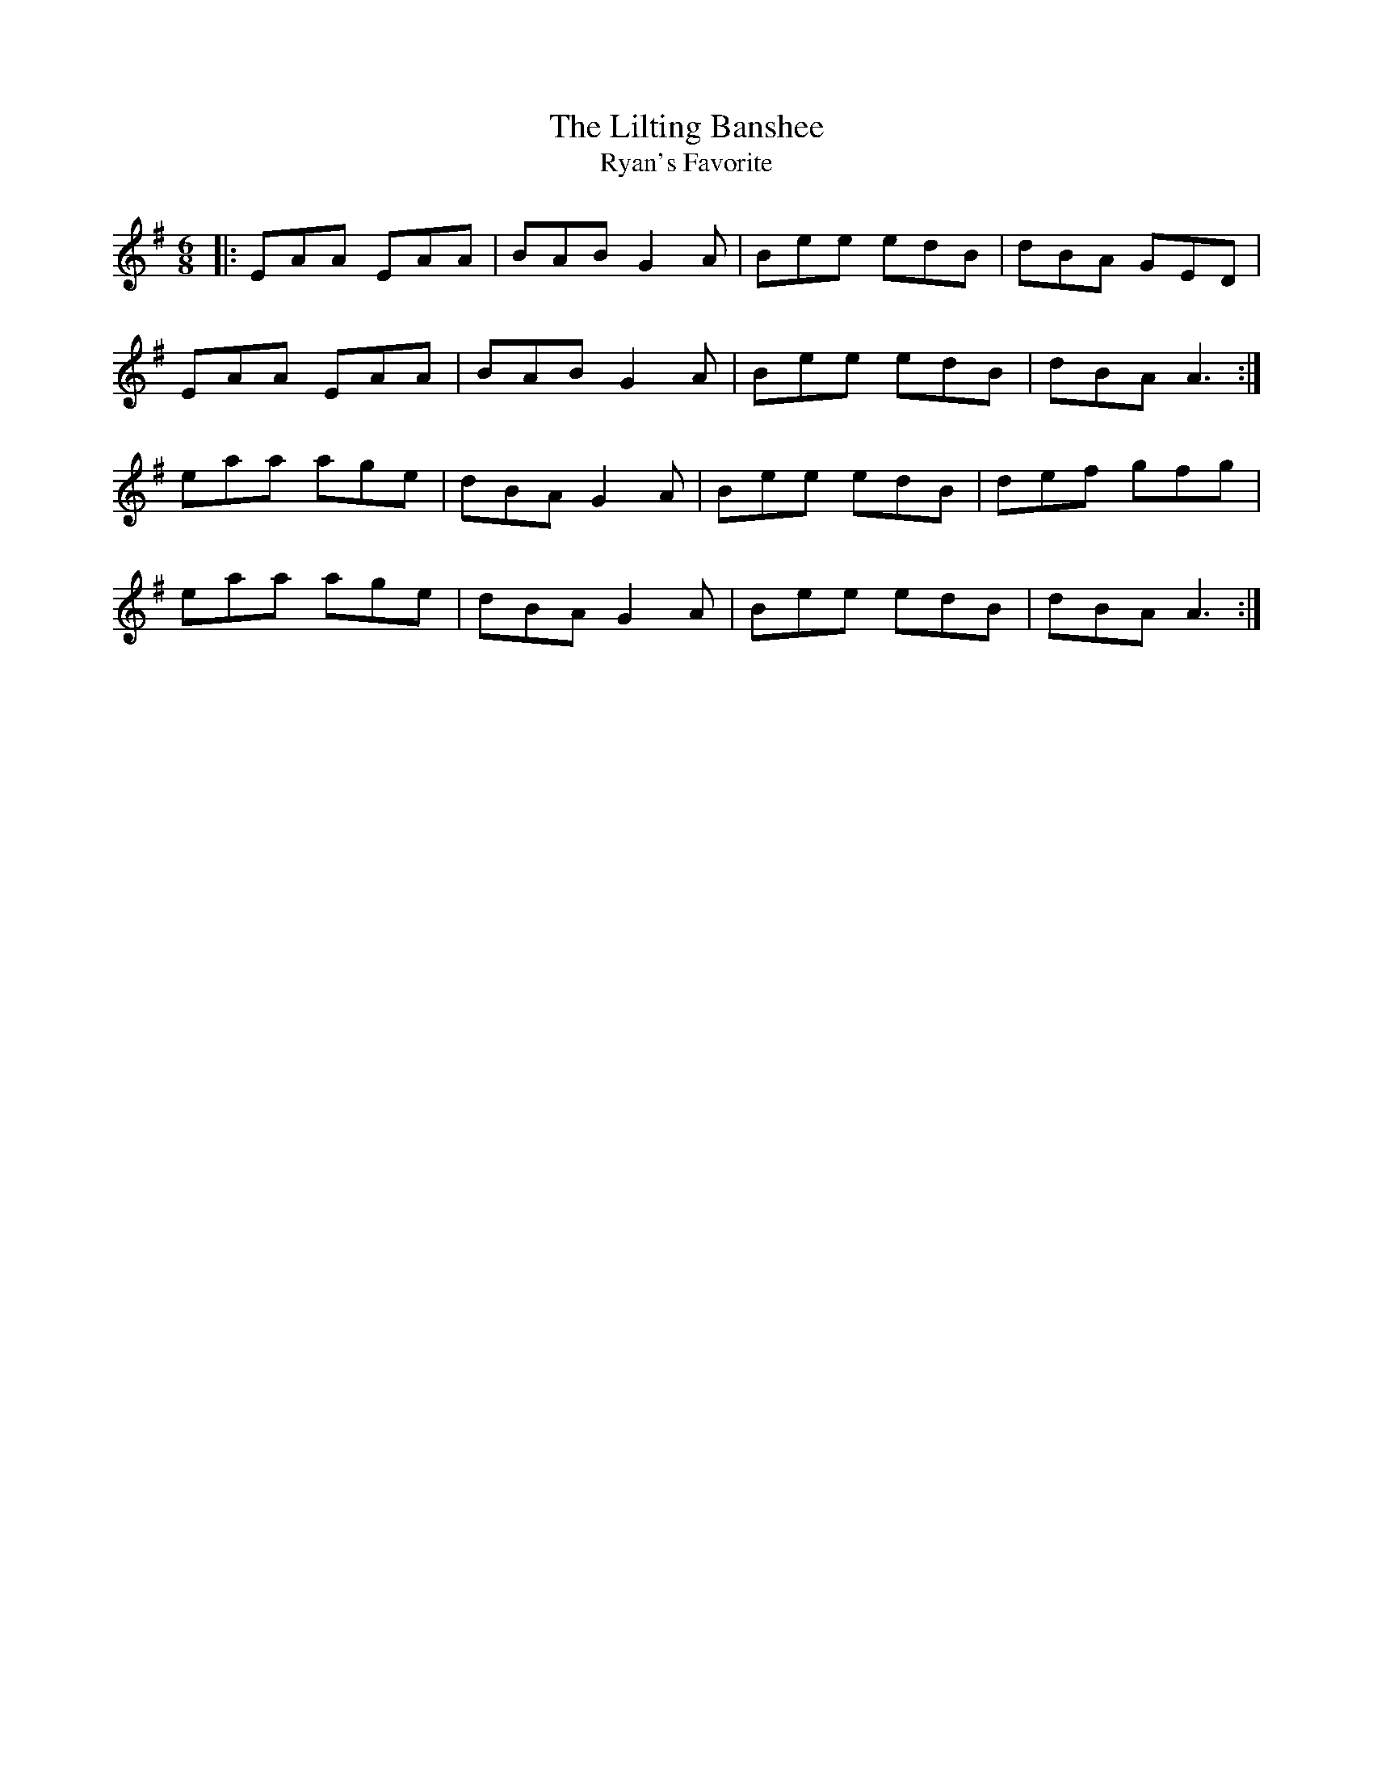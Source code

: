 X: 2
T: The Lilting Banshee 
T: Ryan's Favorite
R: jig
M: 6/8
L: 1/8
K: Ador
|:EAA EAA|BAB G2A|Bee edB|dBA GED|
EAA EAA|BAB G2A|Bee edB|dBA A3:|
eaa age|dBA G2A|Bee edB|def gfg|
eaa age|dBA G2A|Bee edB|dBA A3:|